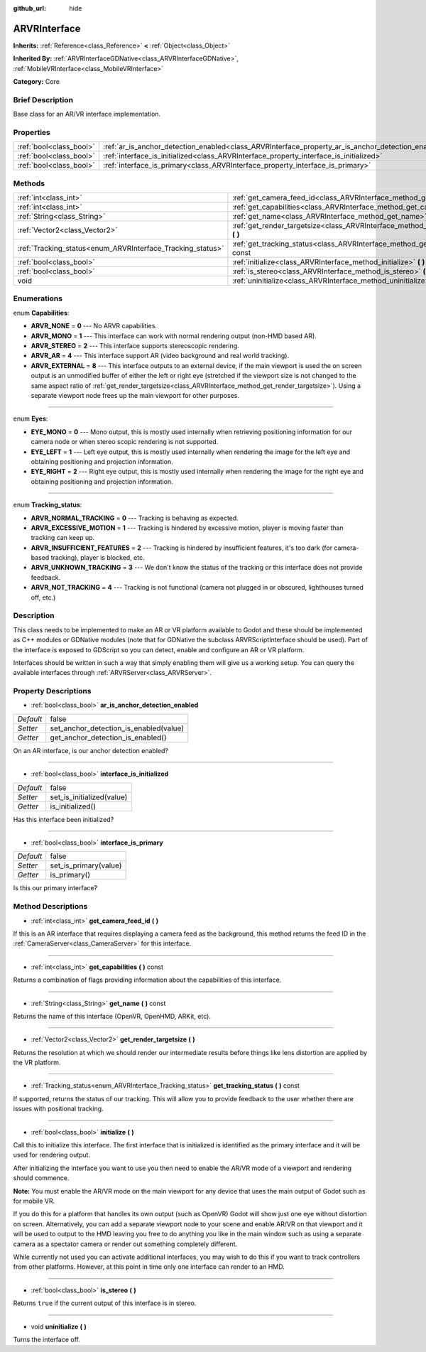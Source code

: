 :github_url: hide

.. Generated automatically by doc/tools/makerst.py in Godot's source tree.
.. DO NOT EDIT THIS FILE, but the ARVRInterface.xml source instead.
.. The source is found in doc/classes or modules/<name>/doc_classes.

.. _class_ARVRInterface:

ARVRInterface
=============

**Inherits:** :ref:`Reference<class_Reference>` **<** :ref:`Object<class_Object>`

**Inherited By:** :ref:`ARVRInterfaceGDNative<class_ARVRInterfaceGDNative>`, :ref:`MobileVRInterface<class_MobileVRInterface>`

**Category:** Core

Brief Description
-----------------

Base class for an AR/VR interface implementation.

Properties
----------

+-------------------------+----------------------------------------------------------------------------------------------------+-------+
| :ref:`bool<class_bool>` | :ref:`ar_is_anchor_detection_enabled<class_ARVRInterface_property_ar_is_anchor_detection_enabled>` | false |
+-------------------------+----------------------------------------------------------------------------------------------------+-------+
| :ref:`bool<class_bool>` | :ref:`interface_is_initialized<class_ARVRInterface_property_interface_is_initialized>`             | false |
+-------------------------+----------------------------------------------------------------------------------------------------+-------+
| :ref:`bool<class_bool>` | :ref:`interface_is_primary<class_ARVRInterface_property_interface_is_primary>`                     | false |
+-------------------------+----------------------------------------------------------------------------------------------------+-------+

Methods
-------

+------------------------------------------------------------+----------------------------------------------------------------------------------------------+
| :ref:`int<class_int>`                                      | :ref:`get_camera_feed_id<class_ARVRInterface_method_get_camera_feed_id>` **(** **)**         |
+------------------------------------------------------------+----------------------------------------------------------------------------------------------+
| :ref:`int<class_int>`                                      | :ref:`get_capabilities<class_ARVRInterface_method_get_capabilities>` **(** **)** const       |
+------------------------------------------------------------+----------------------------------------------------------------------------------------------+
| :ref:`String<class_String>`                                | :ref:`get_name<class_ARVRInterface_method_get_name>` **(** **)** const                       |
+------------------------------------------------------------+----------------------------------------------------------------------------------------------+
| :ref:`Vector2<class_Vector2>`                              | :ref:`get_render_targetsize<class_ARVRInterface_method_get_render_targetsize>` **(** **)**   |
+------------------------------------------------------------+----------------------------------------------------------------------------------------------+
| :ref:`Tracking_status<enum_ARVRInterface_Tracking_status>` | :ref:`get_tracking_status<class_ARVRInterface_method_get_tracking_status>` **(** **)** const |
+------------------------------------------------------------+----------------------------------------------------------------------------------------------+
| :ref:`bool<class_bool>`                                    | :ref:`initialize<class_ARVRInterface_method_initialize>` **(** **)**                         |
+------------------------------------------------------------+----------------------------------------------------------------------------------------------+
| :ref:`bool<class_bool>`                                    | :ref:`is_stereo<class_ARVRInterface_method_is_stereo>` **(** **)**                           |
+------------------------------------------------------------+----------------------------------------------------------------------------------------------+
| void                                                       | :ref:`uninitialize<class_ARVRInterface_method_uninitialize>` **(** **)**                     |
+------------------------------------------------------------+----------------------------------------------------------------------------------------------+

Enumerations
------------

.. _enum_ARVRInterface_Capabilities:

.. _class_ARVRInterface_constant_ARVR_NONE:

.. _class_ARVRInterface_constant_ARVR_MONO:

.. _class_ARVRInterface_constant_ARVR_STEREO:

.. _class_ARVRInterface_constant_ARVR_AR:

.. _class_ARVRInterface_constant_ARVR_EXTERNAL:

enum **Capabilities**:

- **ARVR_NONE** = **0** --- No ARVR capabilities.

- **ARVR_MONO** = **1** --- This interface can work with normal rendering output (non-HMD based AR).

- **ARVR_STEREO** = **2** --- This interface supports stereoscopic rendering.

- **ARVR_AR** = **4** --- This interface support AR (video background and real world tracking).

- **ARVR_EXTERNAL** = **8** --- This interface outputs to an external device, if the main viewport is used the on screen output is an unmodified buffer of either the left or right eye (stretched if the viewport size is not changed to the same aspect ratio of :ref:`get_render_targetsize<class_ARVRInterface_method_get_render_targetsize>`). Using a separate viewport node frees up the main viewport for other purposes.

----

.. _enum_ARVRInterface_Eyes:

.. _class_ARVRInterface_constant_EYE_MONO:

.. _class_ARVRInterface_constant_EYE_LEFT:

.. _class_ARVRInterface_constant_EYE_RIGHT:

enum **Eyes**:

- **EYE_MONO** = **0** --- Mono output, this is mostly used internally when retrieving positioning information for our camera node or when stereo scopic rendering is not supported.

- **EYE_LEFT** = **1** --- Left eye output, this is mostly used internally when rendering the image for the left eye and obtaining positioning and projection information.

- **EYE_RIGHT** = **2** --- Right eye output, this is mostly used internally when rendering the image for the right eye and obtaining positioning and projection information.

----

.. _enum_ARVRInterface_Tracking_status:

.. _class_ARVRInterface_constant_ARVR_NORMAL_TRACKING:

.. _class_ARVRInterface_constant_ARVR_EXCESSIVE_MOTION:

.. _class_ARVRInterface_constant_ARVR_INSUFFICIENT_FEATURES:

.. _class_ARVRInterface_constant_ARVR_UNKNOWN_TRACKING:

.. _class_ARVRInterface_constant_ARVR_NOT_TRACKING:

enum **Tracking_status**:

- **ARVR_NORMAL_TRACKING** = **0** --- Tracking is behaving as expected.

- **ARVR_EXCESSIVE_MOTION** = **1** --- Tracking is hindered by excessive motion, player is moving faster than tracking can keep up.

- **ARVR_INSUFFICIENT_FEATURES** = **2** --- Tracking is hindered by insufficient features, it's too dark (for camera-based tracking), player is blocked, etc.

- **ARVR_UNKNOWN_TRACKING** = **3** --- We don't know the status of the tracking or this interface does not provide feedback.

- **ARVR_NOT_TRACKING** = **4** --- Tracking is not functional (camera not plugged in or obscured, lighthouses turned off, etc.)

Description
-----------

This class needs to be implemented to make an AR or VR platform available to Godot and these should be implemented as C++ modules or GDNative modules (note that for GDNative the subclass ARVRScriptInterface should be used). Part of the interface is exposed to GDScript so you can detect, enable and configure an AR or VR platform.

Interfaces should be written in such a way that simply enabling them will give us a working setup. You can query the available interfaces through :ref:`ARVRServer<class_ARVRServer>`.

Property Descriptions
---------------------

.. _class_ARVRInterface_property_ar_is_anchor_detection_enabled:

- :ref:`bool<class_bool>` **ar_is_anchor_detection_enabled**

+-----------+----------------------------------------+
| *Default* | false                                  |
+-----------+----------------------------------------+
| *Setter*  | set_anchor_detection_is_enabled(value) |
+-----------+----------------------------------------+
| *Getter*  | get_anchor_detection_is_enabled()      |
+-----------+----------------------------------------+

On an AR interface, is our anchor detection enabled?

----

.. _class_ARVRInterface_property_interface_is_initialized:

- :ref:`bool<class_bool>` **interface_is_initialized**

+-----------+---------------------------+
| *Default* | false                     |
+-----------+---------------------------+
| *Setter*  | set_is_initialized(value) |
+-----------+---------------------------+
| *Getter*  | is_initialized()          |
+-----------+---------------------------+

Has this interface been initialized?

----

.. _class_ARVRInterface_property_interface_is_primary:

- :ref:`bool<class_bool>` **interface_is_primary**

+-----------+-----------------------+
| *Default* | false                 |
+-----------+-----------------------+
| *Setter*  | set_is_primary(value) |
+-----------+-----------------------+
| *Getter*  | is_primary()          |
+-----------+-----------------------+

Is this our primary interface?

Method Descriptions
-------------------

.. _class_ARVRInterface_method_get_camera_feed_id:

- :ref:`int<class_int>` **get_camera_feed_id** **(** **)**

If this is an AR interface that requires displaying a camera feed as the background, this method returns the feed ID in the :ref:`CameraServer<class_CameraServer>` for this interface.

----

.. _class_ARVRInterface_method_get_capabilities:

- :ref:`int<class_int>` **get_capabilities** **(** **)** const

Returns a combination of flags providing information about the capabilities of this interface.

----

.. _class_ARVRInterface_method_get_name:

- :ref:`String<class_String>` **get_name** **(** **)** const

Returns the name of this interface (OpenVR, OpenHMD, ARKit, etc).

----

.. _class_ARVRInterface_method_get_render_targetsize:

- :ref:`Vector2<class_Vector2>` **get_render_targetsize** **(** **)**

Returns the resolution at which we should render our intermediate results before things like lens distortion are applied by the VR platform.

----

.. _class_ARVRInterface_method_get_tracking_status:

- :ref:`Tracking_status<enum_ARVRInterface_Tracking_status>` **get_tracking_status** **(** **)** const

If supported, returns the status of our tracking. This will allow you to provide feedback to the user whether there are issues with positional tracking.

----

.. _class_ARVRInterface_method_initialize:

- :ref:`bool<class_bool>` **initialize** **(** **)**

Call this to initialize this interface. The first interface that is initialized is identified as the primary interface and it will be used for rendering output.

After initializing the interface you want to use you then need to enable the AR/VR mode of a viewport and rendering should commence.

**Note:** You must enable the AR/VR mode on the main viewport for any device that uses the main output of Godot such as for mobile VR.

If you do this for a platform that handles its own output (such as OpenVR) Godot will show just one eye without distortion on screen. Alternatively, you can add a separate viewport node to your scene and enable AR/VR on that viewport and it will be used to output to the HMD leaving you free to do anything you like in the main window such as using a separate camera as a spectator camera or render out something completely different.

While currently not used you can activate additional interfaces, you may wish to do this if you want to track controllers from other platforms. However, at this point in time only one interface can render to an HMD.

----

.. _class_ARVRInterface_method_is_stereo:

- :ref:`bool<class_bool>` **is_stereo** **(** **)**

Returns ``true`` if the current output of this interface is in stereo.

----

.. _class_ARVRInterface_method_uninitialize:

- void **uninitialize** **(** **)**

Turns the interface off.

